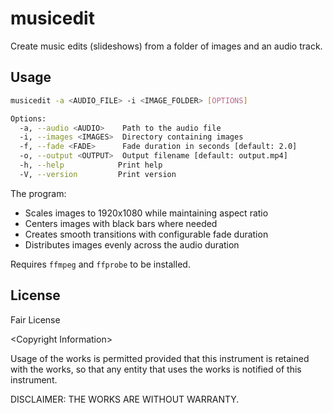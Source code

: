 * musicedit
Create music edits (slideshows) from a folder of images and an audio track.

** Usage
#+begin_src sh
musicedit -a <AUDIO_FILE> -i <IMAGE_FOLDER> [OPTIONS]

Options:
  -a, --audio <AUDIO>    Path to the audio file
  -i, --images <IMAGES>  Directory containing images
  -f, --fade <FADE>      Fade duration in seconds [default: 2.0]
  -o, --output <OUTPUT>  Output filename [default: output.mp4]
  -h, --help            Print help
  -V, --version         Print version
#+end_src

The program:
- Scales images to 1920x1080 while maintaining aspect ratio
- Centers images with black bars where needed
- Creates smooth transitions with configurable fade duration
- Distributes images evenly across the audio duration

Requires ~ffmpeg~ and ~ffprobe~ to be installed.

** License
Fair License

<Copyright Information>

Usage of the works is permitted provided that this instrument is retained with the works, so that any entity that uses the works is notified of this instrument.

DISCLAIMER: THE WORKS ARE WITHOUT WARRANTY.
